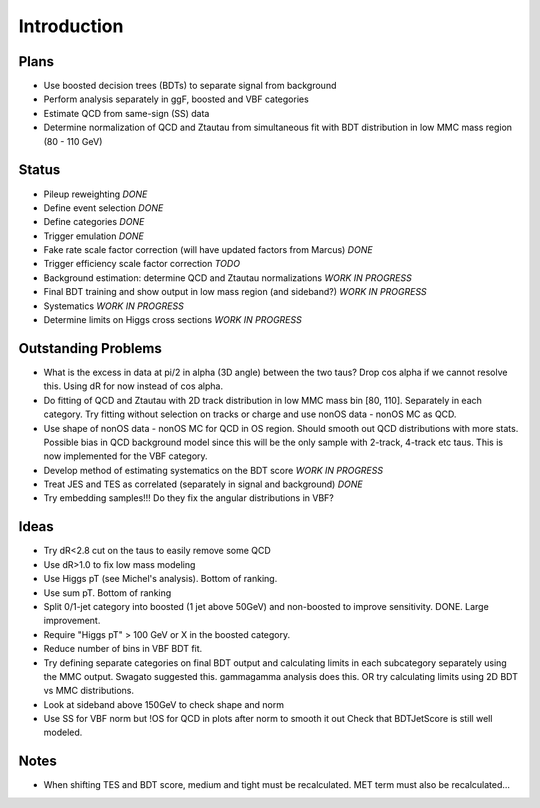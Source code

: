 Introduction
============

Plans
-----

* Use boosted decision trees (BDTs) to separate signal from background
* Perform analysis separately in ggF, boosted and VBF categories
* Estimate QCD from same-sign (SS) data
* Determine normalization of QCD and Ztautau from simultaneous fit with
  BDT distribution in low MMC mass region (80 - 110 GeV)

Status
------

* Pileup reweighting *DONE*
* Define event selection *DONE*
* Define categories *DONE*
* Trigger emulation *DONE*
* Fake rate scale factor correction (will have updated factors from Marcus) *DONE*
* Trigger efficiency scale factor correction *TODO*
* Background estimation: determine QCD and Ztautau normalizations *WORK IN PROGRESS*
* Final BDT training and show output in low mass region (and sideband?) *WORK IN PROGRESS*
* Systematics *WORK IN PROGRESS*
* Determine limits on Higgs cross sections *WORK IN PROGRESS*

Outstanding Problems
--------------------

* What is the excess in data at pi/2 in alpha (3D angle) between the two taus?
  Drop cos alpha if we cannot resolve this.
  Using dR for now instead of cos alpha.
* Do fitting of QCD and Ztautau with 2D track distribution in low MMC mass bin
  [80, 110]. Separately in each category. Try fitting without selection on
  tracks or charge and use nonOS data - nonOS MC as QCD.
* Use shape of nonOS data - nonOS MC for QCD in OS region. Should smooth out
  QCD distributions with more stats. Possible bias in QCD background model since
  this will be the only sample with 2-track, 4-track etc taus.
  This is now implemented for the VBF category.
* Develop method of estimating systematics on the BDT score *WORK IN PROGRESS*
* Treat JES and TES as correlated (separately in signal and background) *DONE*
* Try embedding samples!!! Do they fix the angular distributions in VBF?

Ideas
-----

* Try dR<2.8 cut on the taus to easily remove some QCD
* Use dR>1.0 to fix low mass modeling
* Use Higgs pT (see Michel's analysis). Bottom of ranking.
* Use sum pT. Bottom of ranking
* Split 0/1-jet category into boosted (1 jet above 50GeV) and non-boosted to
  improve sensitivity. DONE. Large improvement.
* Require "Higgs pT" > 100 GeV or X in the boosted category.
* Reduce number of bins in VBF BDT fit.
* Try defining separate categories on final BDT output and calculating limits in
  each subcategory separately using the MMC output.
  Swagato suggested this. gammagamma analysis does this.
  OR try calculating limits using 2D BDT vs MMC distributions.
* Look at sideband above 150GeV to check shape and norm
* Use SS for VBF norm but !OS for QCD in plots after norm to smooth it out
  Check that BDTJetScore is still well modeled.


Notes
-----

* When shifting TES and BDT score, medium and tight must be recalculated.
  MET term must also be recalculated...

